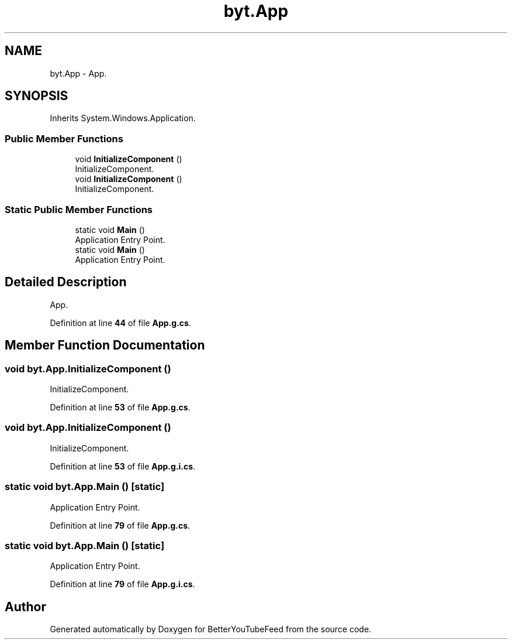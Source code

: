 .TH "byt.App" 3 "Sun May 7 2023" "BetterYouTubeFeed" \" -*- nroff -*-
.ad l
.nh
.SH NAME
byt.App \- App\&.  

.SH SYNOPSIS
.br
.PP
.PP
Inherits System\&.Windows\&.Application\&.
.SS "Public Member Functions"

.in +1c
.ti -1c
.RI "void \fBInitializeComponent\fP ()"
.br
.RI "InitializeComponent\&. "
.ti -1c
.RI "void \fBInitializeComponent\fP ()"
.br
.RI "InitializeComponent\&. "
.in -1c
.SS "Static Public Member Functions"

.in +1c
.ti -1c
.RI "static void \fBMain\fP ()"
.br
.RI "Application Entry Point\&. "
.ti -1c
.RI "static void \fBMain\fP ()"
.br
.RI "Application Entry Point\&. "
.in -1c
.SH "Detailed Description"
.PP 
App\&. 
.PP
Definition at line \fB44\fP of file \fBApp\&.g\&.cs\fP\&.
.SH "Member Function Documentation"
.PP 
.SS "void byt\&.App\&.InitializeComponent ()"

.PP
InitializeComponent\&. 
.PP
Definition at line \fB53\fP of file \fBApp\&.g\&.cs\fP\&.
.SS "void byt\&.App\&.InitializeComponent ()"

.PP
InitializeComponent\&. 
.PP
Definition at line \fB53\fP of file \fBApp\&.g\&.i\&.cs\fP\&.
.SS "static void byt\&.App\&.Main ()\fC [static]\fP"

.PP
Application Entry Point\&. 
.PP
Definition at line \fB79\fP of file \fBApp\&.g\&.cs\fP\&.
.SS "static void byt\&.App\&.Main ()\fC [static]\fP"

.PP
Application Entry Point\&. 
.PP
Definition at line \fB79\fP of file \fBApp\&.g\&.i\&.cs\fP\&.

.SH "Author"
.PP 
Generated automatically by Doxygen for BetterYouTubeFeed from the source code\&.
